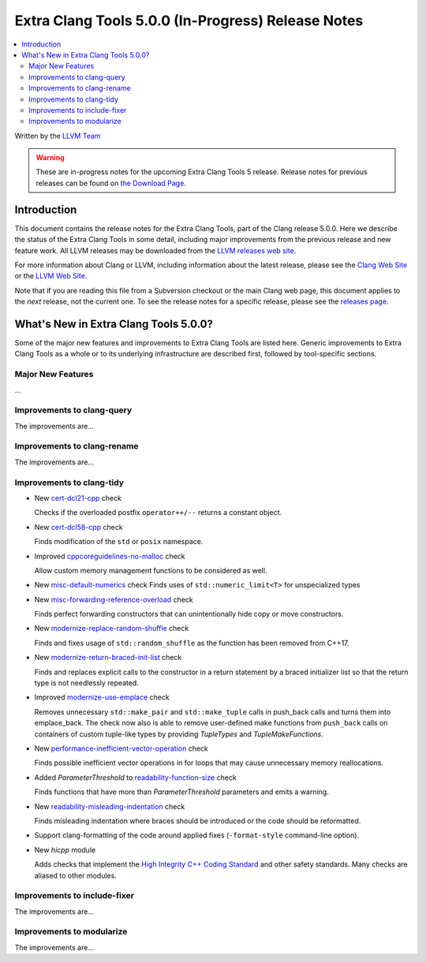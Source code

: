 ===================================================
Extra Clang Tools 5.0.0 (In-Progress) Release Notes
===================================================

.. contents::
   :local:
   :depth: 3

Written by the `LLVM Team <http://llvm.org/>`_

.. warning::

   These are in-progress notes for the upcoming Extra Clang Tools 5 release.
   Release notes for previous releases can be found on
   `the Download Page <http://releases.llvm.org/download.html>`_.

Introduction
============

This document contains the release notes for the Extra Clang Tools, part of the
Clang release 5.0.0. Here we describe the status of the Extra Clang Tools in
some detail, including major improvements from the previous release and new
feature work. All LLVM releases may be downloaded from the `LLVM releases web
site <http://llvm.org/releases/>`_.

For more information about Clang or LLVM, including information about
the latest release, please see the `Clang Web Site <http://clang.llvm.org>`_ or
the `LLVM Web Site <http://llvm.org>`_.

Note that if you are reading this file from a Subversion checkout or the
main Clang web page, this document applies to the *next* release, not
the current one. To see the release notes for a specific release, please
see the `releases page <http://llvm.org/releases/>`_.

What's New in Extra Clang Tools 5.0.0?
======================================

Some of the major new features and improvements to Extra Clang Tools are listed
here. Generic improvements to Extra Clang Tools as a whole or to its underlying
infrastructure are described first, followed by tool-specific sections.

Major New Features
------------------

...

Improvements to clang-query
---------------------------

The improvements are...

Improvements to clang-rename
----------------------------

The improvements are...

Improvements to clang-tidy
--------------------------

- New `cert-dcl21-cpp
  <http://clang.llvm.org/extra/clang-tidy/checks/cert-dcl21-cpp.html>`_ check

  Checks if the overloaded postfix ``operator++/--`` returns a constant object.

- New `cert-dcl58-cpp
  <http://clang.llvm.org/extra/clang-tidy/checks/cert-dcl58-cpp.html>`_ check

  Finds modification of the ``std`` or ``posix`` namespace.

- Improved `cppcoreguidelines-no-malloc
  <http://clang.llvm.org/extra/clang-tidy/checks/cppcoreguidelines-no-malloc.html>`_ check

  Allow custom memory management functions to be considered as well.

- New `misc-default-numerics
  <http://clang.llvm.org/extra/clang-tidy/checks/misc-default-numerics.html>`_ check
  Finds uses of ``std::numeric_limit<T>`` for unspecialized types

- New `misc-forwarding-reference-overload
  <http://clang.llvm.org/extra/clang-tidy/checks/misc-forwarding-reference-overload.html>`_ check

  Finds perfect forwarding constructors that can unintentionally hide copy or move constructors.

- New `modernize-replace-random-shuffle
  <http://clang.llvm.org/extra/clang-tidy/checks/modernize-replace-random-shuffle.html>`_ check

  Finds and fixes usage of ``std::random_shuffle`` as the function has been removed from C++17.

- New `modernize-return-braced-init-list
  <http://clang.llvm.org/extra/clang-tidy/checks/modernize-return-braced-init-list.html>`_ check

  Finds and replaces explicit calls to the constructor in a return statement by
  a braced initializer list so that the return type is not needlessly repeated.
  
- Improved `modernize-use-emplace
  <http://clang.llvm.org/extra/clang-tidy/checks/modernize-use-emplace.html>`_ check

  Removes unnecessary ``std::make_pair`` and ``std::make_tuple`` calls in
  push_back calls and turns them into emplace_back. The check now also is able
  to remove user-defined make functions from ``push_back`` calls on containers
  of custom tuple-like types by providing `TupleTypes` and `TupleMakeFunctions`.

- New `performance-inefficient-vector-operation
  <http://clang.llvm.org/extra/clang-tidy/checks/performance-inefficient-vector-operation.html>`_ check

  Finds possible inefficient vector operations in for loops that may cause
  unnecessary memory reallocations.
  
- Added `ParameterThreshold` to `readability-function-size
  <http://clang.llvm.org/extra/clang-tidy/checks/readability-function-size.html>`_ check

  Finds functions that have more than `ParameterThreshold` parameters and emits a warning.

- New `readability-misleading-indentation
  <http://clang.llvm.org/extra/clang-tidy/checks/readability-misleading-indentation.html>`_ check

  Finds misleading indentation where braces should be introduced or the code should be reformatted.
  
- Support clang-formatting of the code around applied fixes (``-format-style``
  command-line option).
  
- New `hicpp` module

  Adds checks that implement the `High Integrity C++ Coding Standard <http://www.codingstandard.com/section/index/>`_ and other safety
  standards. Many checks are aliased to other modules.

Improvements to include-fixer
-----------------------------

The improvements are...

Improvements to modularize
--------------------------

The improvements are...
